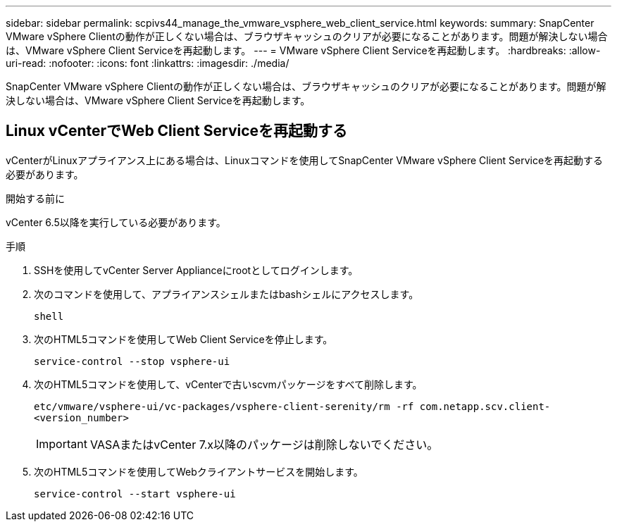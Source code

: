 ---
sidebar: sidebar 
permalink: scpivs44_manage_the_vmware_vsphere_web_client_service.html 
keywords:  
summary: SnapCenter VMware vSphere Clientの動作が正しくない場合は、ブラウザキャッシュのクリアが必要になることがあります。問題が解決しない場合は、VMware vSphere Client Serviceを再起動します。 
---
= VMware vSphere Client Serviceを再起動します。
:hardbreaks:
:allow-uri-read: 
:nofooter: 
:icons: font
:linkattrs: 
:imagesdir: ./media/


[role="lead"]
SnapCenter VMware vSphere Clientの動作が正しくない場合は、ブラウザキャッシュのクリアが必要になることがあります。問題が解決しない場合は、VMware vSphere Client Serviceを再起動します。



== Linux vCenterでWeb Client Serviceを再起動する

vCenterがLinuxアプライアンス上にある場合は、Linuxコマンドを使用してSnapCenter VMware vSphere Client Serviceを再起動する必要があります。

.開始する前に
vCenter 6.5以降を実行している必要があります。

.手順
. SSHを使用してvCenter Server Applianceにrootとしてログインします。
. 次のコマンドを使用して、アプライアンスシェルまたはbashシェルにアクセスします。
+
`shell`

. 次のHTML5コマンドを使用してWeb Client Serviceを停止します。
+
`service-control --stop vsphere-ui`

. 次のHTML5コマンドを使用して、vCenterで古いscvmパッケージをすべて削除します。
+
`etc/vmware/vsphere-ui/vc-packages/vsphere-client-serenity/rm -rf com.netapp.scv.client-<version_number>`

+

IMPORTANT: VASAまたはvCenter 7.x以降のパッケージは削除しないでください。

. 次のHTML5コマンドを使用してWebクライアントサービスを開始します。
+
`service-control --start vsphere-ui`


